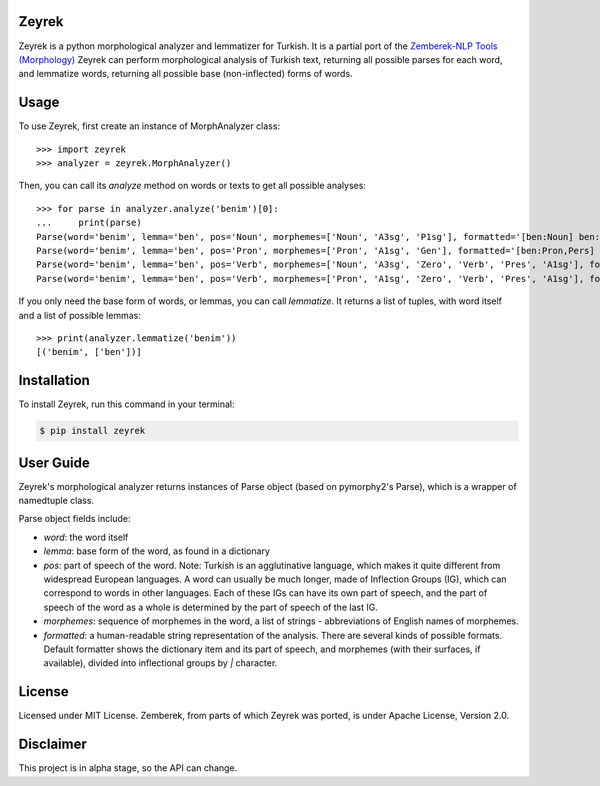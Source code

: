 Zeyrek
======

Zeyrek is a python morphological analyzer and lemmatizer for Turkish.
It is a partial port of the `Zemberek-NLP Tools (Morphology) <https://github.com/ahmetaa/zemberek-nlp>`_
Zeyrek can perform morphological analysis of Turkish text, returning all
possible parses for each word, and lemmatize words, returning all possible
base (non-inflected) forms of words.

Usage
=====

To use Zeyrek, first create an instance of MorphAnalyzer class::

    >>> import zeyrek
    >>> analyzer = zeyrek.MorphAnalyzer()

Then, you can call its `analyze` method on words or texts to get all possible analyses::

    >>> for parse in analyzer.analyze('benim')[0]:
    ...     print(parse)
    Parse(word='benim', lemma='ben', pos='Noun', morphemes=['Noun', 'A3sg', 'P1sg'], formatted='[ben:Noun] ben:Noun+A3sg+im:P1sg')
    Parse(word='benim', lemma='ben', pos='Pron', morphemes=['Pron', 'A1sg', 'Gen'], formatted='[ben:Pron,Pers] ben:Pron+A1sg+im:Gen')
    Parse(word='benim', lemma='ben', pos='Verb', morphemes=['Noun', 'A3sg', 'Zero', 'Verb', 'Pres', 'A1sg'], formatted='[ben:Noun] ben:Noun+A3sg|Zero→Verb+Pres+im:A1sg')
    Parse(word='benim', lemma='ben', pos='Verb', morphemes=['Pron', 'A1sg', 'Zero', 'Verb', 'Pres', 'A1sg'], formatted='[ben:Pron,Pers] ben:Pron+A1sg|Zero→Verb+Pres+im:A1sg')

If you only need the base form of words, or lemmas, you can call `lemmatize`. It returns a list
of tuples, with word itself and a list of possible lemmas::

    >>> print(analyzer.lemmatize('benim'))
    [('benim', ['ben'])]

Installation
============
To install Zeyrek, run this command in your terminal:

.. code-block:: console

    $ pip install zeyrek

User Guide
==========
Zeyrek's morphological analyzer returns instances of Parse object (based on pymorphy2's Parse),
which is a wrapper of namedtuple class.

Parse object fields include:

- `word`: the word itself

- `lemma`: base form of the word, as found in a dictionary

- `pos`: part of speech of the word. Note: Turkish is an agglutinative language, which makes it
  quite different from widespread European languages. A word can usually be much longer,
  made of Inflection Groups (IG), which can correspond to words in other languages. Each of these
  IGs can have its own part of speech, and the part of speech of the word as a whole is determined
  by the part of speech of the last IG.

- `morphemes`: sequence of morphemes in the word, a list of strings - abbreviations of English names of morphemes.

- `formatted`: a human-readable string representation of the analysis. There are several kinds of
  possible formats. Default formatter shows the dictionary item and its part of speech,
  and morphemes (with their surfaces, if available), divided into inflectional groups by `|` character.


License
=======
Licensed under MIT License.
Zemberek, from parts of which Zeyrek was ported, is under Apache License, Version 2.0.

Disclaimer
==========
This project is in alpha stage, so the API can change.
